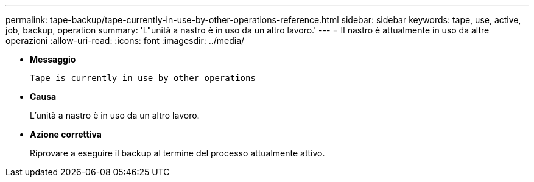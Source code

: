 ---
permalink: tape-backup/tape-currently-in-use-by-other-operations-reference.html 
sidebar: sidebar 
keywords: tape, use, active, job, backup, operation 
summary: 'L"unità a nastro è in uso da un altro lavoro.' 
---
= Il nastro è attualmente in uso da altre operazioni
:allow-uri-read: 
:icons: font
:imagesdir: ../media/


* *Messaggio*
+
`Tape is currently in use by other operations`

* *Causa*
+
L'unità a nastro è in uso da un altro lavoro.

* *Azione correttiva*
+
Riprovare a eseguire il backup al termine del processo attualmente attivo.


